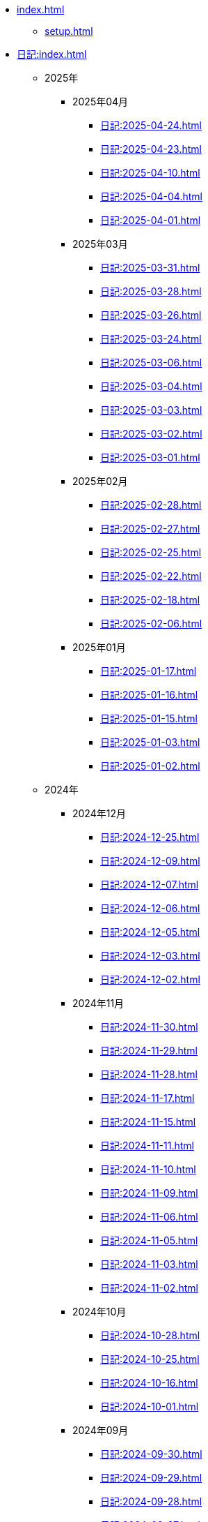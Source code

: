[ROOT]
* xref:index.adoc[]
** xref:setup.adoc[]

[journal]
* xref:日記:index.adoc[]
** 2025年
*** 2025年04月
**** xref:日記:2025-04-24.adoc[]
**** xref:日記:2025-04-23.adoc[]
**** xref:日記:2025-04-10.adoc[]
**** xref:日記:2025-04-04.adoc[]
**** xref:日記:2025-04-01.adoc[]
*** 2025年03月
**** xref:日記:2025-03-31.adoc[]
**** xref:日記:2025-03-28.adoc[]
**** xref:日記:2025-03-26.adoc[]
**** xref:日記:2025-03-24.adoc[]
**** xref:日記:2025-03-06.adoc[]
**** xref:日記:2025-03-04.adoc[]
**** xref:日記:2025-03-03.adoc[]
**** xref:日記:2025-03-02.adoc[]
**** xref:日記:2025-03-01.adoc[]
*** 2025年02月
**** xref:日記:2025-02-28.adoc[]
**** xref:日記:2025-02-27.adoc[]
**** xref:日記:2025-02-25.adoc[]
**** xref:日記:2025-02-22.adoc[]
**** xref:日記:2025-02-18.adoc[]
**** xref:日記:2025-02-06.adoc[]
*** 2025年01月
**** xref:日記:2025-01-17.adoc[]
**** xref:日記:2025-01-16.adoc[]
**** xref:日記:2025-01-15.adoc[]
**** xref:日記:2025-01-03.adoc[]
**** xref:日記:2025-01-02.adoc[]
** 2024年
*** 2024年12月
**** xref:日記:2024-12-25.adoc[]
**** xref:日記:2024-12-09.adoc[]
**** xref:日記:2024-12-07.adoc[]
**** xref:日記:2024-12-06.adoc[]
**** xref:日記:2024-12-05.adoc[]
**** xref:日記:2024-12-03.adoc[]
**** xref:日記:2024-12-02.adoc[]
*** 2024年11月
**** xref:日記:2024-11-30.adoc[]
**** xref:日記:2024-11-29.adoc[]
**** xref:日記:2024-11-28.adoc[]
**** xref:日記:2024-11-17.adoc[]
**** xref:日記:2024-11-15.adoc[]
**** xref:日記:2024-11-11.adoc[]
**** xref:日記:2024-11-10.adoc[]
**** xref:日記:2024-11-09.adoc[]
**** xref:日記:2024-11-06.adoc[]
**** xref:日記:2024-11-05.adoc[]
**** xref:日記:2024-11-03.adoc[]
**** xref:日記:2024-11-02.adoc[]
*** 2024年10月
**** xref:日記:2024-10-28.adoc[]
**** xref:日記:2024-10-25.adoc[]
**** xref:日記:2024-10-16.adoc[]
**** xref:日記:2024-10-01.adoc[]
*** 2024年09月
**** xref:日記:2024-09-30.adoc[]
**** xref:日記:2024-09-29.adoc[]
**** xref:日記:2024-09-28.adoc[]
**** xref:日記:2024-09-27.adoc[]
**** xref:日記:2024-09-25.adoc[]
**** xref:日記:2024-09-24.adoc[]
**** xref:日記:2024-09-20.adoc[]
**** xref:日記:2024-09-19.adoc[]
**** xref:日記:2024-09-18.adoc[]
**** xref:日記:2024-09-16.adoc[]
**** xref:日記:2024-09-15.adoc[]
**** xref:日記:2024-09-13.adoc[]
**** xref:日記:2024-09-10.adoc[]
**** xref:日記:2024-09-09.adoc[]
**** xref:日記:2024-09-04.adoc[]
*** 2024年08月
**** xref:日記:2024-08-21.adoc[]
**** xref:日記:2024-08-20.adoc[]
**** xref:日記:2024-08-19.adoc[]
**** xref:日記:2024-08-17.adoc[]
**** xref:日記:2024-08-16.adoc[]
**** xref:日記:2024-08-14.adoc[]
*** 2024年07月
**** xref:日記:2024-07-27.adoc[]
**** xref:日記:2024-07-25.adoc[]
**** xref:日記:2024-07-15.adoc[]
**** xref:日記:2024-07-06.adoc[]
*** 2024年06月
**** xref:日記:2024-06-28.adoc[]
**** xref:日記:2024-06-21.adoc[]
**** xref:日記:2024-06-13.adoc[]
**** xref:日記:2024-06-09.adoc[]
**** xref:日記:2024-06-07.adoc[]
**** xref:日記:2024-06-06.adoc[]
*** 2024年05月
**** xref:日記:2024-05-30.adoc[]
**** xref:日記:2024-05-19.adoc[]
**** xref:日記:2024-05-10.adoc[]
*** 2024年04月
**** xref:日記:2024-04-22.adoc[]
**** xref:日記:2024-04-17.adoc[]
**** xref:日記:2024-04-16.adoc[]
**** xref:日記:2024-04-14.adoc[]
**** xref:日記:2024-04-10.adoc[]
**** xref:日記:2024-04-07.adoc[]
**** xref:日記:2024-04-06.adoc[]
**** xref:日記:2024-04-01.adoc[]
*** 2024年03月
**** xref:日記:2024-03-31.adoc[]
**** xref:日記:2024-03-29.adoc[]
**** xref:日記:2024-03-26.adoc[]
**** xref:日記:2024-03-20.adoc[]
**** xref:日記:2024-03-19.adoc[]
**** xref:日記:2024-03-18.adoc[]
**** xref:日記:2024-03-17.adoc[]
**** xref:日記:2024-03-15.adoc[]
**** xref:日記:2024-03-14.adoc[]
**** xref:日記:2024-03-07.adoc[]

[幻想]
* xref:幻想:index.adoc[]
** xref:幻想:todo.adoc[]
** xref:幻想:links.adoc[]
** xref:幻想:readings-finished.adoc[]
** xref:幻想:random.adoc[]

[Advanced Encryption Standard]
* xref:advanced-encryption-standard.adoc[]
** xref:advanced-encryption-standard-ecb.adoc[]

[Android]
* xref:android.adoc[]

[AsciiDoc]
* xref:asciidoc.adoc[]

[GDB]
* xref:gdb.adoc[]

[Gentoo]
* xref:gentoo.adoc[]
** xref:gentoo-errors.adoc[]

[Git]
* xref:git.adoc[]

[Github]
* xref:github.adoc[]
** xref:github-actions.adoc[]

[Google]
* xref:google.adoc[]

[Linux]
* xref:linux.adoc[]

[Nix]
* xref:nix.adoc[]

[NixOS]
* xref:nixos.adoc[]

[objdump]
* xref:objdump.adoc[]

[NMAP]
* xref:nmap.adoc[]

[OpenBalena]
* xref:openbalena.adoc[]

[Open Source Intelligence]
* xref:osint.adoc[]
** xref:osint-tools.adoc[]

[Python]
* xref:python.adoc[]
** xref:python-schema.adoc[]

[TIA Portal Openness]
* xref:tia-portal-openness.adoc[]
** xref:tia-portal-openness-api.adoc[]
** xref:tia-portal-openness-xml.adoc[]

[Vim]
* xref:vim.adoc[]

[Virtualization]
* Virtualization
** xref:qemu.adoc[]
** xref:vmware.adoc[]

[Waydroid]
* xref:waydroid.adoc[]
** xref:waydroid-errors.adoc[]

[日本語]
* xref:日本語.adoc[]
** xref:日本語-語彙.adoc[]
